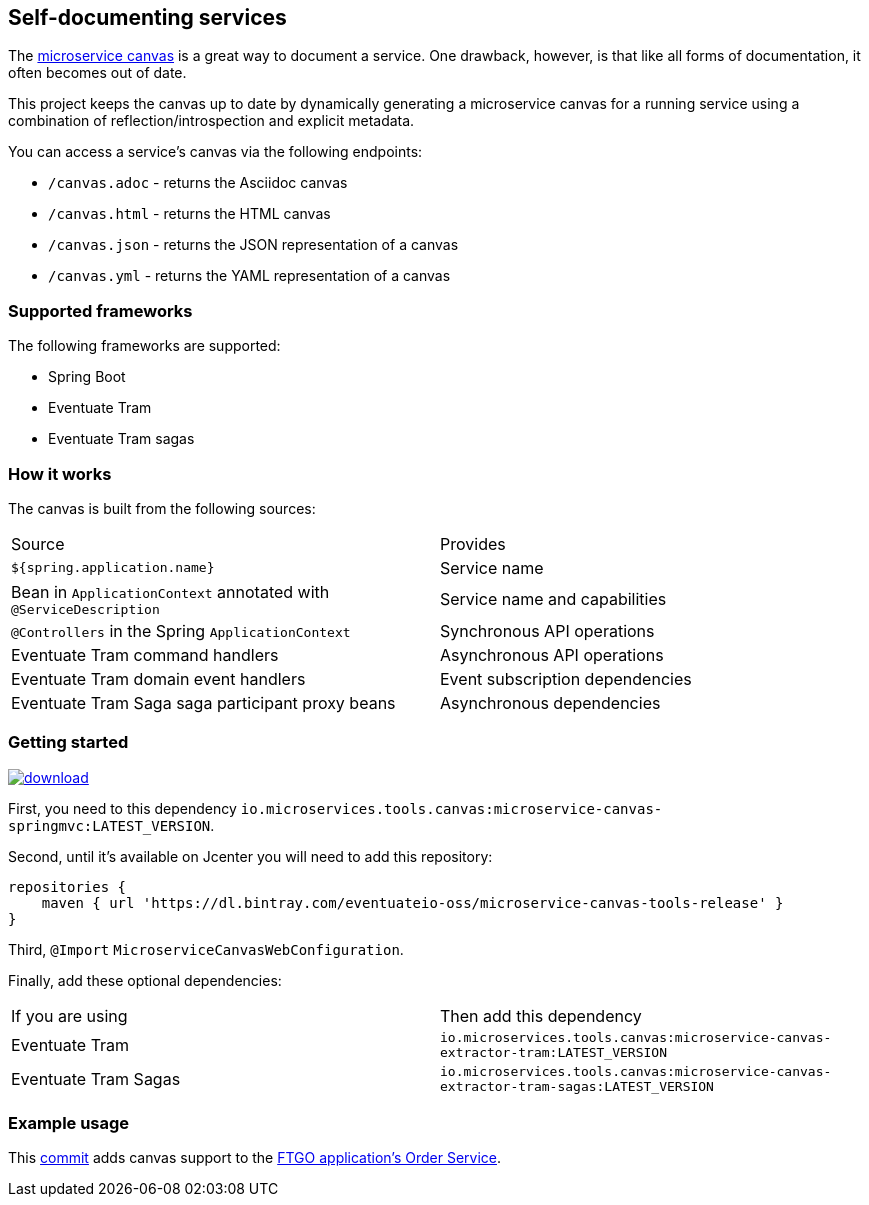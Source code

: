 
== Self-documenting services

The https://github.com/cer/microservice-canvas[microservice canvas] is a great way to document a service.
One drawback, however, is that like all forms of documentation, it often becomes out of date.

This project keeps the canvas up to date by dynamically generating a microservice canvas for a running service using a combination of reflection/introspection and explicit metadata.

You can access a service's canvas via the following endpoints:

* `/canvas.adoc` - returns the Asciidoc canvas
* `/canvas.html` - returns the HTML canvas
* `/canvas.json` - returns the JSON representation of a canvas
* `/canvas.yml` - returns the YAML representation of a canvas

=== Supported frameworks

The following frameworks are supported:

* Spring Boot
* Eventuate Tram
* Eventuate Tram sagas

=== How it works

The canvas is built from the following sources:

|===
| Source | Provides
| `${spring.application.name}` | Service name
| Bean in `ApplicationContext` annotated with `@ServiceDescription` | Service name and capabilities
| `@Controllers` in the Spring `ApplicationContext` | Synchronous API operations
| Eventuate Tram command handlers | Asynchronous API operations
| Eventuate Tram domain event handlers | Event subscription dependencies
| Eventuate Tram Saga saga participant proxy beans| Asynchronous dependencies
|===


=== Getting started

image::https://api.bintray.com/packages/eventuateio-oss/microservice-canvas-tools-release/microservice-canvas-tools/images/download.svg[link="https://bintray.com/eventuateio-oss/microservice-canvas-tools-release/microservice-canvas-tools/_latestVersion"]


First, you need to this dependency `io.microservices.tools.canvas:microservice-canvas-springmvc:LATEST_VERSION`.

Second, until it's available on Jcenter you will need to add this repository:

```
repositories {
    maven { url 'https://dl.bintray.com/eventuateio-oss/microservice-canvas-tools-release' }
}
```

Third, `@Import` `MicroserviceCanvasWebConfiguration`.

Finally, add these optional dependencies:

|===
| If you are using | Then add this dependency
| Eventuate Tram | `io.microservices.tools.canvas:microservice-canvas-extractor-tram:LATEST_VERSION`
| Eventuate Tram Sagas | `io.microservices.tools.canvas:microservice-canvas-extractor-tram-sagas:LATEST_VERSION`
|===


=== Example usage

This https://github.com/microservices-patterns/ftgo-application/commit/776d5fcab4bb45416f487f733380630468df5933[commit] adds canvas support to the https://github.com/microservices-patterns/ftgo-application[FTGO application's Order Service].
